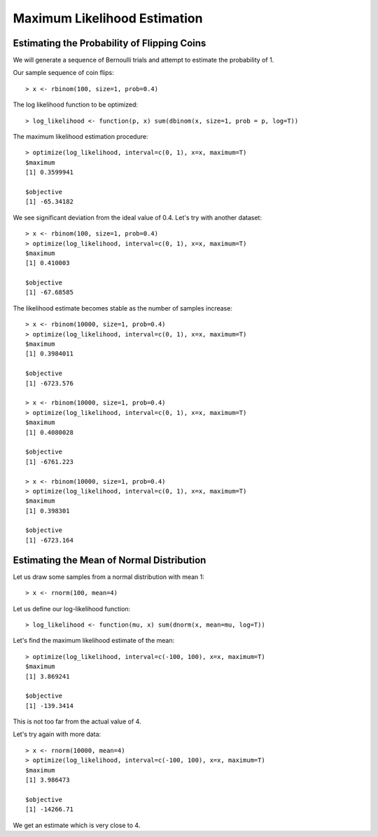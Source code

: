 Maximum Likelihood Estimation
===================================

Estimating the Probability of Flipping Coins
---------------------------------------------------


We will generate a sequence of Bernoulli trials
and attempt to estimate the probability of 1.

Our sample sequence of coin flips::

	> x <- rbinom(100, size=1, prob=0.4)

The log likelihood function to be optimized::

	> log_likelihood <- function(p, x) sum(dbinom(x, size=1, prob = p, log=T))

The maximum likelihood estimation procedure::

	> optimize(log_likelihood, interval=c(0, 1), x=x, maximum=T)
	$maximum
	[1] 0.3599941

	$objective
	[1] -65.34182


We see significant deviation from the ideal value of 0.4. Let's try with another dataset::

	> x <- rbinom(100, size=1, prob=0.4)
	> optimize(log_likelihood, interval=c(0, 1), x=x, maximum=T)
	$maximum
	[1] 0.410003

	$objective
	[1] -67.68585


The likelihood estimate becomes stable as the number of samples increase::

	> x <- rbinom(10000, size=1, prob=0.4)
	> optimize(log_likelihood, interval=c(0, 1), x=x, maximum=T)
	$maximum
	[1] 0.3984011

	$objective
	[1] -6723.576

	> x <- rbinom(10000, size=1, prob=0.4)
	> optimize(log_likelihood, interval=c(0, 1), x=x, maximum=T)
	$maximum
	[1] 0.4080028

	$objective
	[1] -6761.223

	> x <- rbinom(10000, size=1, prob=0.4)
	> optimize(log_likelihood, interval=c(0, 1), x=x, maximum=T)
	$maximum
	[1] 0.398301

	$objective
	[1] -6723.164


Estimating the Mean of Normal Distribution
-------------------------------------------------

Let us draw some samples from a normal distribution with mean 1::

	> x <- rnorm(100, mean=4)

Let us define our log-likelihood function::

	> log_likelihood <- function(mu, x) sum(dnorm(x, mean=mu, log=T))


Let's find the maximum likelihood estimate of the mean::

	> optimize(log_likelihood, interval=c(-100, 100), x=x, maximum=T)
	$maximum
	[1] 3.869241

	$objective
	[1] -139.3414

This is not too far from the actual value of 4.

Let's try again with more data::

	> x <- rnorm(10000, mean=4)
	> optimize(log_likelihood, interval=c(-100, 100), x=x, maximum=T)
	$maximum
	[1] 3.986473

	$objective
	[1] -14266.71

We get an estimate which is very close to 4.